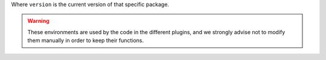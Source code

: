 Where ``version`` is the current version of that specific package.

.. warning::
    These environments are used by the code in the different plugins, and we strongly 
    advise not to modify them manually in order to keep their functions.